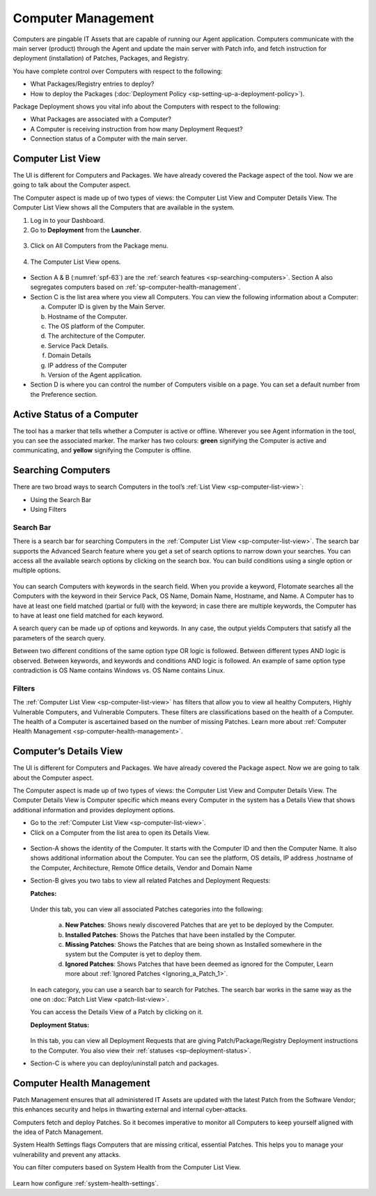 *******************
Computer Management
*******************

Computers are pingable IT Assets that are capable of running our Agent
application. Computers communicate with the main server (product)
through the Agent and update the main server with Patch info, and fetch
instruction for deployment (installation) of Patches, Packages, and
Registry.

You have complete control over Computers with respect to the following:

-  What Packages/Registry entries to deploy?

-  How to deploy the Packages (:doc:`Deployment Policy <sp-setting-up-a-deployment-policy>`).

Package Deployment shows you vital info about the Computers with respect
to the following:

-  What Packages are associated with a Computer?

-  A Computer is receiving instruction from how many Deployment Request?

-  Connection status of a Computer with the main server.

.. _sp-computer-list-view:

Computer List View
==================

The UI is different for Computers and Packages. We have already covered
the Package aspect of the tool. Now we are going to talk about the
Computer aspect.

The Computer aspect is made up of two types of views: the Computer List
View and Computer Details View. The Computer List View shows all the
Computers that are available in the system.

1. Log in to your Dashboard.

2. Go to **Deployment** from the **Launcher**.

.. _spf-61:
.. figure:: https://s3-ap-southeast-1.amazonaws.com/flotomate-resources/software-package-deployment/SP-61.png
    :align: center
    :alt: figure 61

3. Click on All Computers from the Package menu.

.. _spf-62:
.. figure:: https://s3-ap-southeast-1.amazonaws.com/flotomate-resources/software-package-deployment/SP-62.png
    :align: center
    :alt: figure 62

4. The Computer List View opens.

.. _spf-63:
.. figure:: https://s3-ap-southeast-1.amazonaws.com/flotomate-resources/software-package-deployment/SP-63.png
    :align: center
    :alt: figure 63

-  Section A & B (:numref:`spf-63`) are the :ref:`search features <sp-searching-computers>`. Section A also segregates computers
   based on :ref:`sp-computer-health-management`. 

-  Section C is the list area where you view all Computers. You can view
   the following information about a Computer:

   a. Computer ID is given by the Main Server.

   b. Hostname of the Computer.

   c. The OS platform of the Computer.

   d. The architecture of the Computer.

   e. Service Pack Details.

   f. Domain Details

   g. IP address of the Computer

   h. Version of the Agent application.

-  Section D is where you can control the number of Computers visible on
   a page. You can set a default number from the Preference section.

Active Status of a Computer
===========================

The tool has a marker that tells whether a Computer is active or
offline. Wherever you see Agent information in the tool, you can see
the associated marker. The marker has two colours: **green** signifying
the Computer is active and communicating, and **yellow** signifying the
Computer is offline.

.. _spf-64.1:
.. figure:: https://s3-ap-southeast-1.amazonaws.com/flotomate-resources/software-package-deployment/SP-64.1.png
    :align: center
    :alt: figure 64.1

.. _spf-64.2:
.. figure:: https://s3-ap-southeast-1.amazonaws.com/flotomate-resources/software-package-deployment/SP-64.2.png
    :align: center
    :alt: figure 64.2

.. _sp-searching-computers:

Searching Computers
===================

There are two broad ways to search Computers in the tool’s :ref:`List View <sp-computer-list-view>`:

-  Using the Search Bar

-  Using Filters

.. _search-bar-2:

Search Bar
----------

There is a search bar for searching Computers in the :ref:`Computer List
View <sp-computer-list-view>`. The search bar supports the Advanced
Search feature where you get a set of search options to narrow down your
searches. You can access all the available search options by clicking on
the search box. You can build conditions using a single option or
multiple options.

.. _spf-65:
.. figure:: https://s3-ap-southeast-1.amazonaws.com/flotomate-resources/software-package-deployment/SP-65.png
    :align: center
    :alt: figure 65

You can search Computers with keywords in the search field. When you
provide a keyword, Flotomate searches all the Computers with the keyword
in their Service Pack, OS Name, Domain Name, Hostname, and Name. A
Computer has to have at least one field matched (partial or full) with
the keyword; in case there are multiple keywords, the Computer has to
have at least one field matched for each keyword.

A search query can be made up of options and keywords. In any case, the
output yields Computers that satisfy all the parameters of the search
query.

Between two different conditions of the same option type OR logic is
followed. Between different types AND logic is observed. Between
keywords, and keywords and conditions AND logic is followed. An example
of same option type contradiction is OS Name contains Windows vs. OS
Name contains Linux.

.. _filters-2:

Filters
-------

The :ref:`Computer List View <sp-computer-list-view>` has filters that allow
you to view all healthy Computers, Highly Vulnerable Computers, and
Vulnerable Computers. These filters are classifications based on the
health of a Computer. The health of a Computer is ascertained based on
the number of missing Patches. Learn more about :ref:`Computer Health
Management <sp-computer-health-management>`.

Computer’s Details View
=======================

The UI is different for Computers and Packages. We have already covered
the Package aspect. Now we are going to talk about the Computer aspect.

The Computer aspect is made up of two types of views: the Computer List
View and Computer Details View. The Computer Details View is Computer
specific which means every Computer in the system has a Details View
that shows additional information and provides deployment options.

-  Go to the :ref:`Computer List View <sp-computer-list-view>`.

-  Click on a Computer from the list area to open its Details View.

.. _spf-66:
.. figure:: https://s3-ap-southeast-1.amazonaws.com/flotomate-resources/software-package-deployment/SP-66.png
    :align: center
    :alt: figure 66

-  Section-A shows the identity of the Computer. It starts with the
   Computer ID and then the Computer Name. It also shows additional
   information about the Computer. You can see the platform, OS details,
   IP address ,hostname of the Computer, Architecture, Remote Office
   details, Vendor and Domain Name

-  Section-B gives you two tabs to view all related Patches and
   Deployment Requests:

   **Patches:**

    .. _spf-67:
    .. figure:: https://s3-ap-southeast-1.amazonaws.com/flotomate-resources/software-package-deployment/SP-67.png
        :align: center
        :alt: figure 67

   Under this tab, you can view all associated Patches categories into the
   following:

    a. **New Patches**: Shows newly discovered Patches that are yet to be
       deployed by the Computer.

    b. **Installed Patches**: Shows the Patches that have been installed by
       the Computer.

    c. **Missing Patches**: Shows the Patches that are being shown as
       Installed somewhere in the system but the Computer is yet to deploy
       them.

    d. **Ignored Patches**: Shows Patches that have been deemed as ignored
       for the Computer, Learn more about :ref:`Ignored Patches <Ignoring_a_Patch_1>`.

   In each category, you can use a search bar to search for Patches. The
   search bar works in the same way as the one on :doc:`Patch List
   View <patch-list-view>`.

   You can access the Details View of a Patch by clicking on it.

   **Deployment Status:**

    .. _spf-68:
    .. figure:: https://s3-ap-southeast-1.amazonaws.com/flotomate-resources/software-package-deployment/SP-68.png
        :align: center
        :alt: figure 68

   In this tab, you can view all Deployment Requests that are giving
   Patch/Package/Registry Deployment instructions to the Computer. You also
   view their :ref:`statuses <sp-deployment-status>`.

- Section-C is where you can deploy/uninstall patch and packages.

.. _sp-computer-health-management:

Computer Health Management
==========================

Patch Management ensures that all administered IT Assets are updated with the
latest Patch from the Software Vendor; this enhances security and helps
in thwarting external and internal cyber-attacks.

Computers fetch and deploy Patches. So it becomes imperative to monitor
all Computers to keep yourself aligned with the idea of Patch
Management.

System Health Settings flags Computers that are missing critical, essential Patches. This helps you to manage your
vulnerability and prevent any attacks.

You can filter computers based on System Health from the Computer List View. 

.. _spf-68.1:

.. figure:: https://s3-ap-southeast-1.amazonaws.com/flotomate-resources/software-package-deployment/SP-68.1.png
    :align: center
    :alt: figure 68.1

Learn how configure :ref:`system-health-settings`. 
